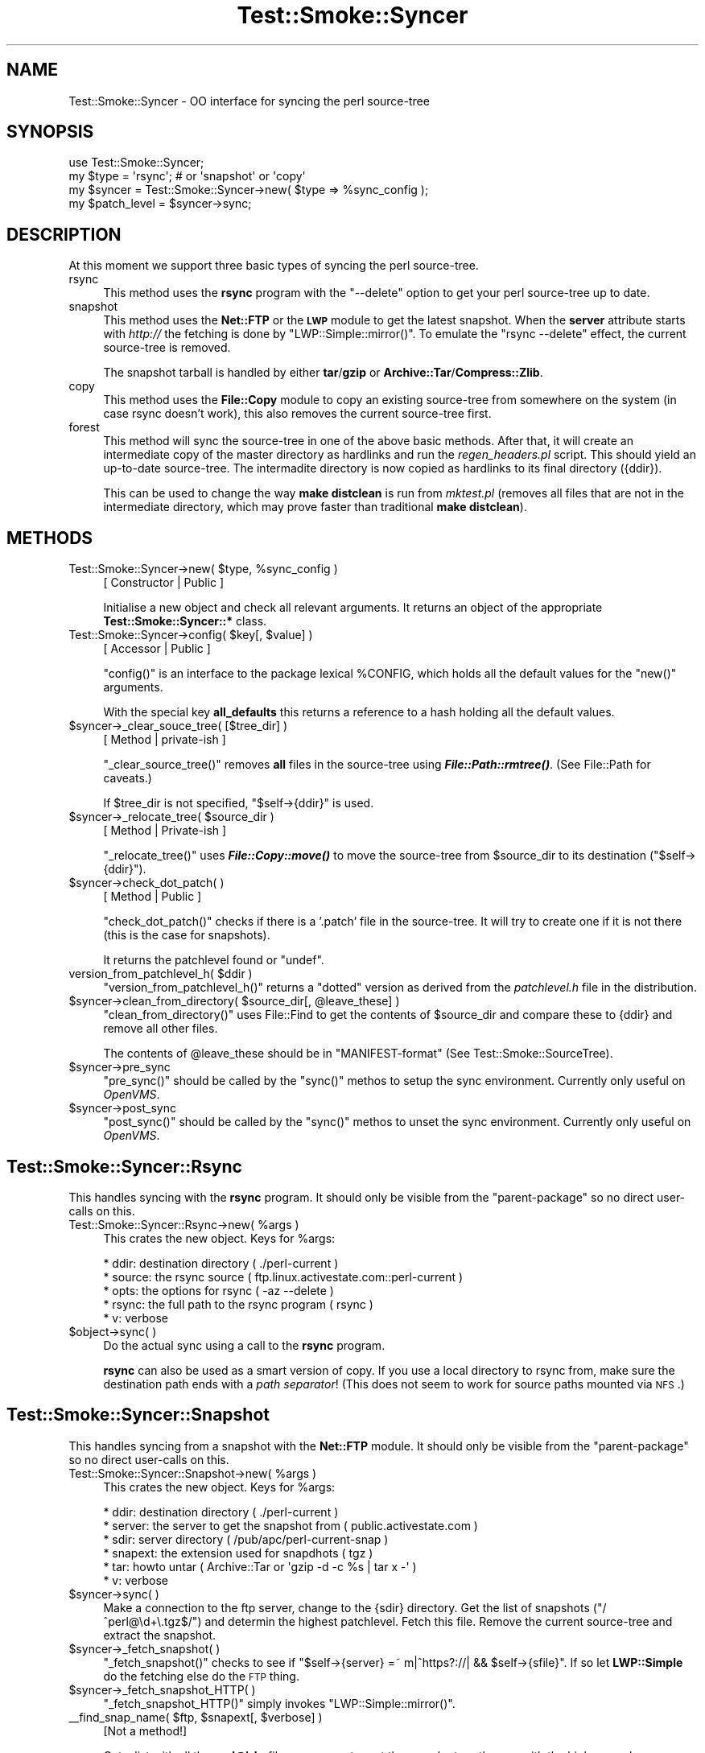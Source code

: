 .\" Automatically generated by Pod::Man 2.25 (Pod::Simple 3.16)
.\"
.\" Standard preamble:
.\" ========================================================================
.de Sp \" Vertical space (when we can't use .PP)
.if t .sp .5v
.if n .sp
..
.de Vb \" Begin verbatim text
.ft CW
.nf
.ne \\$1
..
.de Ve \" End verbatim text
.ft R
.fi
..
.\" Set up some character translations and predefined strings.  \*(-- will
.\" give an unbreakable dash, \*(PI will give pi, \*(L" will give a left
.\" double quote, and \*(R" will give a right double quote.  \*(C+ will
.\" give a nicer C++.  Capital omega is used to do unbreakable dashes and
.\" therefore won't be available.  \*(C` and \*(C' expand to `' in nroff,
.\" nothing in troff, for use with C<>.
.tr \(*W-
.ds C+ C\v'-.1v'\h'-1p'\s-2+\h'-1p'+\s0\v'.1v'\h'-1p'
.ie n \{\
.    ds -- \(*W-
.    ds PI pi
.    if (\n(.H=4u)&(1m=24u) .ds -- \(*W\h'-12u'\(*W\h'-12u'-\" diablo 10 pitch
.    if (\n(.H=4u)&(1m=20u) .ds -- \(*W\h'-12u'\(*W\h'-8u'-\"  diablo 12 pitch
.    ds L" ""
.    ds R" ""
.    ds C` ""
.    ds C' ""
'br\}
.el\{\
.    ds -- \|\(em\|
.    ds PI \(*p
.    ds L" ``
.    ds R" ''
'br\}
.\"
.\" Escape single quotes in literal strings from groff's Unicode transform.
.ie \n(.g .ds Aq \(aq
.el       .ds Aq '
.\"
.\" If the F register is turned on, we'll generate index entries on stderr for
.\" titles (.TH), headers (.SH), subsections (.SS), items (.Ip), and index
.\" entries marked with X<> in POD.  Of course, you'll have to process the
.\" output yourself in some meaningful fashion.
.ie \nF \{\
.    de IX
.    tm Index:\\$1\t\\n%\t"\\$2"
..
.    nr % 0
.    rr F
.\}
.el \{\
.    de IX
..
.\}
.\"
.\" Accent mark definitions (@(#)ms.acc 1.5 88/02/08 SMI; from UCB 4.2).
.\" Fear.  Run.  Save yourself.  No user-serviceable parts.
.    \" fudge factors for nroff and troff
.if n \{\
.    ds #H 0
.    ds #V .8m
.    ds #F .3m
.    ds #[ \f1
.    ds #] \fP
.\}
.if t \{\
.    ds #H ((1u-(\\\\n(.fu%2u))*.13m)
.    ds #V .6m
.    ds #F 0
.    ds #[ \&
.    ds #] \&
.\}
.    \" simple accents for nroff and troff
.if n \{\
.    ds ' \&
.    ds ` \&
.    ds ^ \&
.    ds , \&
.    ds ~ ~
.    ds /
.\}
.if t \{\
.    ds ' \\k:\h'-(\\n(.wu*8/10-\*(#H)'\'\h"|\\n:u"
.    ds ` \\k:\h'-(\\n(.wu*8/10-\*(#H)'\`\h'|\\n:u'
.    ds ^ \\k:\h'-(\\n(.wu*10/11-\*(#H)'^\h'|\\n:u'
.    ds , \\k:\h'-(\\n(.wu*8/10)',\h'|\\n:u'
.    ds ~ \\k:\h'-(\\n(.wu-\*(#H-.1m)'~\h'|\\n:u'
.    ds / \\k:\h'-(\\n(.wu*8/10-\*(#H)'\z\(sl\h'|\\n:u'
.\}
.    \" troff and (daisy-wheel) nroff accents
.ds : \\k:\h'-(\\n(.wu*8/10-\*(#H+.1m+\*(#F)'\v'-\*(#V'\z.\h'.2m+\*(#F'.\h'|\\n:u'\v'\*(#V'
.ds 8 \h'\*(#H'\(*b\h'-\*(#H'
.ds o \\k:\h'-(\\n(.wu+\w'\(de'u-\*(#H)/2u'\v'-.3n'\*(#[\z\(de\v'.3n'\h'|\\n:u'\*(#]
.ds d- \h'\*(#H'\(pd\h'-\w'~'u'\v'-.25m'\f2\(hy\fP\v'.25m'\h'-\*(#H'
.ds D- D\\k:\h'-\w'D'u'\v'-.11m'\z\(hy\v'.11m'\h'|\\n:u'
.ds th \*(#[\v'.3m'\s+1I\s-1\v'-.3m'\h'-(\w'I'u*2/3)'\s-1o\s+1\*(#]
.ds Th \*(#[\s+2I\s-2\h'-\w'I'u*3/5'\v'-.3m'o\v'.3m'\*(#]
.ds ae a\h'-(\w'a'u*4/10)'e
.ds Ae A\h'-(\w'A'u*4/10)'E
.    \" corrections for vroff
.if v .ds ~ \\k:\h'-(\\n(.wu*9/10-\*(#H)'\s-2\u~\d\s+2\h'|\\n:u'
.if v .ds ^ \\k:\h'-(\\n(.wu*10/11-\*(#H)'\v'-.4m'^\v'.4m'\h'|\\n:u'
.    \" for low resolution devices (crt and lpr)
.if \n(.H>23 .if \n(.V>19 \
\{\
.    ds : e
.    ds 8 ss
.    ds o a
.    ds d- d\h'-1'\(ga
.    ds D- D\h'-1'\(hy
.    ds th \o'bp'
.    ds Th \o'LP'
.    ds ae ae
.    ds Ae AE
.\}
.rm #[ #] #H #V #F C
.\" ========================================================================
.\"
.IX Title "Test::Smoke::Syncer 3"
.TH Test::Smoke::Syncer 3 "2010-11-04" "perl v5.12.3" "User Contributed Perl Documentation"
.\" For nroff, turn off justification.  Always turn off hyphenation; it makes
.\" way too many mistakes in technical documents.
.if n .ad l
.nh
.SH "NAME"
Test::Smoke::Syncer \- OO interface for syncing the perl source\-tree
.SH "SYNOPSIS"
.IX Header "SYNOPSIS"
.Vb 1
\&    use Test::Smoke::Syncer;
\&
\&    my $type = \*(Aqrsync\*(Aq; # or \*(Aqsnapshot\*(Aq or \*(Aqcopy\*(Aq
\&    my $syncer = Test::Smoke::Syncer\->new( $type => %sync_config );
\&    my $patch_level = $syncer\->sync;
.Ve
.SH "DESCRIPTION"
.IX Header "DESCRIPTION"
At this moment we support three basic types of syncing the perl source-tree.
.IP "rsync" 4
.IX Item "rsync"
This method uses the \fBrsync\fR program with the \f(CW\*(C`\-\-delete\*(C'\fR option 
to get your perl source-tree up to date.
.IP "snapshot" 4
.IX Item "snapshot"
This method uses the \fBNet::FTP\fR or the \fB\s-1LWP\s0\fR module to get the 
latest snapshot. When the \fBserver\fR attribute starts with \fIhttp://\fR
the fetching is done by \f(CW\*(C`LWP::Simple::mirror()\*(C'\fR.
To emulate the \f(CW\*(C`rsync \-\-delete\*(C'\fR effect, the current source-tree
is removed.
.Sp
The snapshot tarball is handled by either \fBtar\fR/\fBgzip\fR or 
\&\fBArchive::Tar\fR/\fBCompress::Zlib\fR.
.IP "copy" 4
.IX Item "copy"
This method uses the \fBFile::Copy\fR module to copy an existing source-tree
from somewhere on the system (in case rsync doesn't work), this also 
removes the current source-tree first.
.IP "forest" 4
.IX Item "forest"
This method will sync the source-tree in one of the above basic methods.
After that, it will create an intermediate copy of the master directory 
as hardlinks and run the \fIregen_headers.pl\fR script. This should yield
an up-to-date source-tree. The intermadite directory is now copied as 
hardlinks to its final directory ({ddir}).
.Sp
This can be used to change the way \fBmake distclean\fR is run from 
\&\fImktest.pl\fR (removes all files that are not in the intermediate
directory, which may prove faster than traditional \fBmake distclean\fR).
.SH "METHODS"
.IX Header "METHODS"
.ie n .IP "Test::Smoke::Syncer\->new( $type, %sync_config )" 4
.el .IP "Test::Smoke::Syncer\->new( \f(CW$type\fR, \f(CW%sync_config\fR )" 4
.IX Item "Test::Smoke::Syncer->new( $type, %sync_config )"
[ Constructor | Public ]
.Sp
Initialise a new object and check all relevant arguments.
It returns an object of the appropriate \fBTest::Smoke::Syncer::*\fR class.
.ie n .IP "Test::Smoke::Syncer\->config( $key[, $value] )" 4
.el .IP "Test::Smoke::Syncer\->config( \f(CW$key\fR[, \f(CW$value\fR] )" 4
.IX Item "Test::Smoke::Syncer->config( $key[, $value] )"
[ Accessor | Public ]
.Sp
\&\f(CW\*(C`config()\*(C'\fR is an interface to the package lexical \f(CW%CONFIG\fR, 
which holds all the default values for the \f(CW\*(C`new()\*(C'\fR arguments.
.Sp
With the special key \fBall_defaults\fR this returns a reference
to a hash holding all the default values.
.ie n .IP "$syncer\->_clear_souce_tree( [$tree_dir] )" 4
.el .IP "\f(CW$syncer\fR\->_clear_souce_tree( [$tree_dir] )" 4
.IX Item "$syncer->_clear_souce_tree( [$tree_dir] )"
[ Method | private-ish ]
.Sp
\&\f(CW\*(C`_clear_source_tree()\*(C'\fR removes \fBall\fR files in the source-tree 
using \fB\f(BIFile::Path::rmtree()\fB\fR. (See File::Path for caveats.)
.Sp
If \f(CW$tree_dir\fR is not specified, \f(CW\*(C`$self\->{ddir}\*(C'\fR is used.
.ie n .IP "$syncer\->_relocate_tree( $source_dir )" 4
.el .IP "\f(CW$syncer\fR\->_relocate_tree( \f(CW$source_dir\fR )" 4
.IX Item "$syncer->_relocate_tree( $source_dir )"
[ Method | Private-ish ]
.Sp
\&\f(CW\*(C`_relocate_tree()\*(C'\fR uses \fB\f(BIFile::Copy::move()\fB\fR to move the source-tree 
from \f(CW$source_dir\fR to its destination (\f(CW\*(C`$self\->{ddir}\*(C'\fR).
.ie n .IP "$syncer\->check_dot_patch( )" 4
.el .IP "\f(CW$syncer\fR\->check_dot_patch( )" 4
.IX Item "$syncer->check_dot_patch( )"
[ Method | Public ]
.Sp
\&\f(CW\*(C`check_dot_patch()\*(C'\fR checks if there is a '.patch' file in the source-tree.
It will try to create one if it is not there (this is the case for snapshots).
.Sp
It returns the patchlevel found or \f(CW\*(C`undef\*(C'\fR.
.ie n .IP "version_from_patchlevel_h( $ddir )" 4
.el .IP "version_from_patchlevel_h( \f(CW$ddir\fR )" 4
.IX Item "version_from_patchlevel_h( $ddir )"
\&\f(CW\*(C`version_from_patchlevel_h()\*(C'\fR returns a \*(L"dotted\*(R" version as derived 
from the \fIpatchlevel.h\fR file in the distribution.
.ie n .IP "$syncer\->clean_from_directory( $source_dir[, @leave_these] )" 4
.el .IP "\f(CW$syncer\fR\->clean_from_directory( \f(CW$source_dir\fR[, \f(CW@leave_these\fR] )" 4
.IX Item "$syncer->clean_from_directory( $source_dir[, @leave_these] )"
\&\f(CW\*(C`clean_from_directory()\*(C'\fR uses File::Find to get the contents of
\&\f(CW$source_dir\fR and compare these to {ddir} and remove all other files.
.Sp
The contents of \f(CW@leave_these\fR should be in \*(L"MANIFEST-format\*(R"
(See Test::Smoke::SourceTree).
.ie n .IP "$syncer\->pre_sync" 4
.el .IP "\f(CW$syncer\fR\->pre_sync" 4
.IX Item "$syncer->pre_sync"
\&\f(CW\*(C`pre_sync()\*(C'\fR should be called by the \f(CW\*(C`sync()\*(C'\fR methos to setup the
sync environment. Currently only useful on \fIOpenVMS\fR.
.ie n .IP "$syncer\->post_sync" 4
.el .IP "\f(CW$syncer\fR\->post_sync" 4
.IX Item "$syncer->post_sync"
\&\f(CW\*(C`post_sync()\*(C'\fR should be called by the \f(CW\*(C`sync()\*(C'\fR methos to unset the
sync environment. Currently only useful on \fIOpenVMS\fR.
.SH "Test::Smoke::Syncer::Rsync"
.IX Header "Test::Smoke::Syncer::Rsync"
This handles syncing with the \fBrsync\fR program. 
It should only be visible from the \*(L"parent-package\*(R" so no direct 
user-calls on this.
.ie n .IP "Test::Smoke::Syncer::Rsync\->new( %args )" 4
.el .IP "Test::Smoke::Syncer::Rsync\->new( \f(CW%args\fR )" 4
.IX Item "Test::Smoke::Syncer::Rsync->new( %args )"
This crates the new object. Keys for \f(CW%args\fR:
.Sp
.Vb 5
\&  * ddir:   destination directory ( ./perl\-current )
\&  * source: the rsync source ( ftp.linux.activestate.com::perl\-current )
\&  * opts:   the options for rsync ( \-az \-\-delete )
\&  * rsync:  the full path to the rsync program ( rsync )
\&  * v:      verbose
.Ve
.ie n .IP "$object\->sync( )" 4
.el .IP "\f(CW$object\fR\->sync( )" 4
.IX Item "$object->sync( )"
Do the actual sync using a call to the \fBrsync\fR program.
.Sp
\&\fBrsync\fR can also be used as a smart version of copy. If you 
use a local directory to rsync from, make sure the destination path
ends with a \fIpath separator\fR! (This does not seem to work for source
paths mounted via \s-1NFS\s0.)
.SH "Test::Smoke::Syncer::Snapshot"
.IX Header "Test::Smoke::Syncer::Snapshot"
This handles syncing from a snapshot with the \fBNet::FTP\fR module. 
It should only be visible from the \*(L"parent-package\*(R" so no direct 
user-calls on this.
.ie n .IP "Test::Smoke::Syncer::Snapshot\->new( %args )" 4
.el .IP "Test::Smoke::Syncer::Snapshot\->new( \f(CW%args\fR )" 4
.IX Item "Test::Smoke::Syncer::Snapshot->new( %args )"
This crates the new object. Keys for \f(CW%args\fR:
.Sp
.Vb 6
\&  * ddir:    destination directory ( ./perl\-current )
\&  * server:  the server to get the snapshot from ( public.activestate.com )
\&  * sdir:    server directory ( /pub/apc/perl\-current\-snap )
\&  * snapext: the extension used for snapdhots ( tgz )
\&  * tar:     howto untar ( Archive::Tar or \*(Aqgzip \-d \-c %s | tar x \-\*(Aq )
\&  * v:       verbose
.Ve
.ie n .IP "$syncer\->sync( )" 4
.el .IP "\f(CW$syncer\fR\->sync( )" 4
.IX Item "$syncer->sync( )"
Make a connection to the ftp server, change to the {sdir} directory.
Get the list of snapshots (\f(CW\*(C`/^perl@\ed+\e.tgz$/\*(C'\fR) and determin the 
highest patchlevel. Fetch this file.  Remove the current source-tree
and extract the snapshot.
.ie n .IP "$syncer\->_fetch_snapshot( )" 4
.el .IP "\f(CW$syncer\fR\->_fetch_snapshot( )" 4
.IX Item "$syncer->_fetch_snapshot( )"
\&\f(CW\*(C`_fetch_snapshot()\*(C'\fR checks to see if 
\&\f(CW\*(C`$self\->{server}\ =~\ m|^https?://| && $self\->{sfile}\*(C'\fR.
If so let \fBLWP::Simple\fR do the fetching else do the \s-1FTP\s0 thing.
.ie n .IP "$syncer\->_fetch_snapshot_HTTP( )" 4
.el .IP "\f(CW$syncer\fR\->_fetch_snapshot_HTTP( )" 4
.IX Item "$syncer->_fetch_snapshot_HTTP( )"
\&\f(CW\*(C`_fetch_snapshot_HTTP()\*(C'\fR simply invokes \f(CW\*(C`LWP::Simple::mirror()\*(C'\fR.
.ie n .IP "_\|_find_snap_name( $ftp, $snapext[, $verbose] )" 4
.el .IP "_\|_find_snap_name( \f(CW$ftp\fR, \f(CW$snapext\fR[, \f(CW$verbose\fR] )" 4
.IX Item "__find_snap_name( $ftp, $snapext[, $verbose] )"
[Not a method!]
.Sp
Get a list with all the \fBperl@\ed+\fR files, use an \s-1ST\s0 to sort these and
return the one with the highes number.
.ie n .IP "$syncer\->_extract_snapshot( )" 4
.el .IP "\f(CW$syncer\fR\->_extract_snapshot( )" 4
.IX Item "$syncer->_extract_snapshot( )"
\&\f(CW\*(C`_extract_snapshot()\*(C'\fR checks the \fBtar\fR attribute to find out how to 
extract the snapshot. This could be an external command or the 
\&\fBArchive::Tar\fR/\fBComperss::Zlib\fR modules.
.ie n .IP "$syncer\->_extract_with_Archive_Tar( )" 4
.el .IP "\f(CW$syncer\fR\->_extract_with_Archive_Tar( )" 4
.IX Item "$syncer->_extract_with_Archive_Tar( )"
\&\f(CW\*(C`_extract_with_Archive_Tar()\*(C'\fR uses the \fBArchive::Tar\fR and
\&\fBCompress::Zlib\fR modules to extract the snapshot. 
(This tested verry slow on my Linux box!)
.ie n .IP "$syncer\->_extract_with_external( )" 4
.el .IP "\f(CW$syncer\fR\->_extract_with_external( )" 4
.IX Item "$syncer->_extract_with_external( )"
\&\f(CW\*(C`_extract_with_external()\*(C'\fR uses \f(CW\*(C`$self\->{tar}\*(C'\fR as a \fIsprintf()\fR 
template to build a command. Yes that might be dangerous!
.ie n .IP "_\|_vms_untargz( $untargz, $tgzfile, $verbose )" 4
.el .IP "_\|_vms_untargz( \f(CW$untargz\fR, \f(CW$tgzfile\fR, \f(CW$verbose\fR )" 4
.IX Item "__vms_untargz( $untargz, $tgzfile, $verbose )"
Gunzip and extract the archive in \f(CW$tgzfile\fR using a small \s-1DCL\s0 script
.ie n .IP "$syncer\->patch_a_snapshot( $patch_number )" 4
.el .IP "\f(CW$syncer\fR\->patch_a_snapshot( \f(CW$patch_number\fR )" 4
.IX Item "$syncer->patch_a_snapshot( $patch_number )"
\&\f(CW\*(C`patch_a_snapshot()\*(C'\fR tries to fetch all the patches between
\&\f(CW$patch_number\fR and \f(CW\*(C`perl\-current\*(C'\fR and apply them. 
This requires a working \fBpatch\fR program.
.Sp
You should pass this extra information to
\&\f(CW\*(C`Test::Smoke::Syncer::Snapshot\->new()\*(C'\fR:
.Sp
.Vb 6
\&  * patchup:  should we do this? ( 0 )
\&  * pserver:  which FTP server? ( public.activestate.com )
\&  * pdir:     directory ( /pub/apc/perl\-current\-diffs )
\&  * unzip:    ( gzip ) [ Compress::Zlib ]
\&  * patchbin: ( patch )
\&  * cleanup:  remove patches after applied? ( 1 )
.Ve
.ie n .IP "$syncer\->_get_patches( [$patch_number] )" 4
.el .IP "\f(CW$syncer\fR\->_get_patches( [$patch_number] )" 4
.IX Item "$syncer->_get_patches( [$patch_number] )"
\&\f(CW\*(C`_get_patches()\*(C'\fR sets up the \s-1FTP\s0 connection and gets all patches 
beyond \f(CW$patch_number\fR. Remember that patch numbers  do not have to be 
consecutive.
.ie n .IP "$syncer\->_apply_patches( @patch_list )" 4
.el .IP "\f(CW$syncer\fR\->_apply_patches( \f(CW@patch_list\fR )" 4
.IX Item "$syncer->_apply_patches( @patch_list )"
\&\f(CW\*(C`_apply_patches()\*(C'\fR calls the \fBpatch\fR program to apply the patch
and updates \fB.patch\fR accordingly.
.Sp
\&\f(CW@patch_list\fR is a list of filenames of these patches.
.Sp
Checks the \fBunzip\fR attribute to find out how to unzip the patch and 
uses the \fBTest::Smoke::Patcher\fR module to apply the patch.
.ie n .IP "$syncer\->_read_patch( $file )" 4
.el .IP "\f(CW$syncer\fR\->_read_patch( \f(CW$file\fR )" 4
.IX Item "$syncer->_read_patch( $file )"
\&\f(CW\*(C`_read_patch()\*(C'\fR unzips the patch and returns the contents.
.ie n .IP "$syncer\->_fix_dot_patch( $new_level );" 4
.el .IP "\f(CW$syncer\fR\->_fix_dot_patch( \f(CW$new_level\fR );" 4
.IX Item "$syncer->_fix_dot_patch( $new_level );"
\&\f(CW\*(C`_fix_dot_patch()\*(C'\fR updates the \fB.patch\fR file with the new patch level.
.IP "_\|_get_directory_names( [$dir] )" 4
.IX Item "__get_directory_names( [$dir] )"
[This is \fBnot\fR a method]
.Sp
\&\f(CW\*(C`_\|_get_directory_names()\*(C'\fR retruns all directory names from 
\&\f(CW\*(C`$dir || cwd()\*(C'\fR. It does not look at symlinks (there should 
not be any in the perl source-tree).
.SH "Test::Smoke::Syncer::Copy"
.IX Header "Test::Smoke::Syncer::Copy"
This handles syncing with the \fBFile::Copy\fR module from a local 
directory. It uses the \fB\s-1MANIFEST\s0\fR file is the source directory
to determine which fiels to copy. The current source-tree removed 
before the actual copying.
.ie n .IP "Test::Smoke::Syncer::Copy\->new( %args )" 4
.el .IP "Test::Smoke::Syncer::Copy\->new( \f(CW%args\fR )" 4
.IX Item "Test::Smoke::Syncer::Copy->new( %args )"
This crates the new object. Keys for \f(CW%args\fR:
.Sp
.Vb 3
\&  * ddir:    destination directory ( ./perl\-current )
\&  * cdir:    directory to copy from ( undef )
\&  * v:       verbose
.Ve
.ie n .IP "$syncer\->sync( )" 4
.el .IP "\f(CW$syncer\fR\->sync( )" 4
.IX Item "$syncer->sync( )"
This uses \fBTest::Smoke::SourceTree\fR to do the actual copying.  After
that it will clean up the source-tree (from \fI\s-1MANIFEST\s0\fR, but ignoring
\&\fI\s-1MANIFEST\s0.SKIP\fR!).
.SH "Test::Smoke::Syncer::Hardlink"
.IX Header "Test::Smoke::Syncer::Hardlink"
This handles syncing by copying the source-tree from a local directory
using the \fBlink\fR function. This can be used as an alternative for
\&\fBmake distclean\fR.
.PP
Thanks to Nicholas Clark for donating this suggestion!
.ie n .IP "Test::Smoke::Syncer::Hardlink\->new( %args )" 4
.el .IP "Test::Smoke::Syncer::Hardlink\->new( \f(CW%args\fR )" 4
.IX Item "Test::Smoke::Syncer::Hardlink->new( %args )"
Keys for \f(CW%args\fR:
.Sp
.Vb 3
\&  * ddir: destination directory
\&  * hdir: source directory
\&  * v:    verbose
.Ve
.ie n .IP "$syncer\->sync( )" 4
.el .IP "\f(CW$syncer\fR\->sync( )" 4
.IX Item "$syncer->sync( )"
\&\f(CW\*(C`sync()\*(C'\fR uses the \fBFile::Find\fR module to make the hardlink forest in {ddir}.
.SH "Test::Smoke::Syncer::FTP"
.IX Header "Test::Smoke::Syncer::FTP"
This handles syncing by getting the source-tree from ActiveState's \s-1APC\s0
repository. It uses the \f(CW\*(C`Test::Smoke::FTPClient\*(C'\fR that implements a
mirror function.
.ie n .SS "Test::Smoke::Syncer::FTP\->new( %args )"
.el .SS "Test::Smoke::Syncer::FTP\->new( \f(CW%args\fP )"
.IX Subsection "Test::Smoke::Syncer::FTP->new( %args )"
Known args for this class:
.PP
.Vb 6
\&    * ftphost (public.activestate.com)
\&    * ftpusr  (anonymous)
\&    * ftppwd  (smokers@perl.org)
\&    * ftpsdir (/pub/apc/perl\-????)
\&    * ftpcdir (/pub/apc/perl\-????\-diffs)
\&    * ftype (undef|binary|ascii)
\&
\&    * ddir
\&    * v
.Ve
.ie n .SS "$syncer\->\fIsync()\fP"
.el .SS "\f(CW$syncer\fP\->\fIsync()\fP"
.IX Subsection "$syncer->sync()"
This does the actual syncing:
.PP
.Vb 2
\&    * Check {ftpcdir} for the latest changenumber
\&    * Mirror
.Ve
.ie n .SS "$syncer\->create_dat_patch"
.el .SS "\f(CW$syncer\fP\->create_dat_patch"
.IX Subsection "$syncer->create_dat_patch"
This needs to go to the *\-diffs directory on \s-1APC\s0 and find the patch
whith the highest number, that should be our current patchlevel.
.SH "Test::Smoke::Syncer::Forest"
.IX Header "Test::Smoke::Syncer::Forest"
This handles syncing by setting up a master directory that is in sync
with either a snapshot or the repository. Then it creates a copy of
this master directory as a hardlink forest and the \fBregenheaders.pl\fR
script is run (if found). Now the source-tree should be up to date
and ready to be copied as a hardlink forest again, to its final
destination.
.PP
Thanks to Nicholas Clark for donating this idea.
.ie n .IP "Test::Smoke::Syncer::Forest\->new( %args )" 4
.el .IP "Test::Smoke::Syncer::Forest\->new( \f(CW%args\fR )" 4
.IX Item "Test::Smoke::Syncer::Forest->new( %args )"
Keys for \f(CW%args\fR:
.Sp
.Vb 4
\&  * All keys from the other methods (depending on {fsync})
\&  * fsync: which master sync method is to be used
\&  * mdir:  master directory
\&  * fdir:  intermediate directory (first hardlink forest)
.Ve
.ie n .IP "$syncer\->sync( )" 4
.el .IP "\f(CW$syncer\fR\->sync( )" 4
.IX Item "$syncer->sync( )"
\&\f(CW\*(C`sync()\*(C'\fR starts with a \*(L"traditional\*(R" sync according to {ftype} in {mdir}.
It then creates a copy of {mdir} in {fdir} with hardlinks an tries to run
the \fBregen_headers.pl\fR script in {fdir}. This directory should now contain
an up to date (working) source-tree wich again using hardlinks is copied
to the destination directory {ddir}.
.SH "SEE ALSO"
.IX Header "SEE ALSO"
rsync, gzip, tar, Archive::Tar, Compress::Zlib,
File::Copy, Test::Smoke::SourceTree
.SH "COPYRIGHT"
.IX Header "COPYRIGHT"
(c) 2002\-2003, All rights reserved.
.PP
.Vb 1
\&  * Abe Timmerman <abeltje@cpan.org>
.Ve
.PP
This library is free software; you can redistribute it and/or modify
it under the same terms as Perl itself.
.PP
See:
.PP
.Vb 2
\&  * <http://www.perl.com/perl/misc/Artistic.html>,
\&  * <http://www.gnu.org/copyleft/gpl.html>
.Ve
.PP
This program is distributed in the hope that it will be useful,
but \s-1WITHOUT\s0 \s-1ANY\s0 \s-1WARRANTY\s0; without even the implied warranty of
\&\s-1MERCHANTABILITY\s0 or \s-1FITNESS\s0 \s-1FOR\s0 A \s-1PARTICULAR\s0 \s-1PURPOSE\s0.
